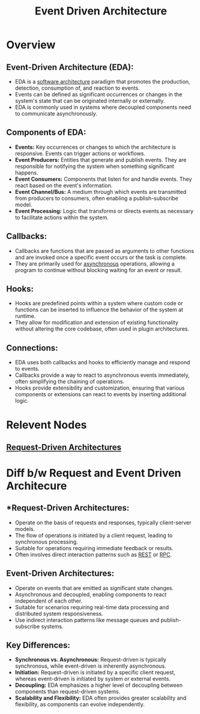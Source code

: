 :PROPERTIES:
:ID:       46f09529-c273-49ed-9bf7-7e0a6d97d65c
:ROAM_ALIASES: callbacks hooks "Event Based Programming"
:END:
#+title: Event Driven Architecture
#+filetags: :cs:

* Overview
** *Event-Driven Architecture (EDA):*
  - EDA is a [[id:477c67c1-b742-4b54-886f-a06ad47f231f][software architecture]] paradigm that promotes the production, detection, consumption of, and reaction to events.
  - Events can be defined as significant occurrences or changes in the system's state that can be originated internally or externally.
  - EDA is commonly used in systems where decoupled components need to communicate asynchronously.

** *Components of EDA:*
  - *Events:* Key occurrences or changes to which the architecture is responsive. Events can trigger actions or workflows.
  - *Event Producers:* Entities that generate and publish events. They are responsible for notifying the system when something significant happens.
  - *Event Consumers:* Components that listen for and handle events. They react based on the event's information.
  - *Event Channel/Bus:* A medium through which events are transmitted from producers to consumers, often enabling a publish-subscribe model.
  - *Event Processing:* Logic that transforms or directs events as necessary to facilitate actions within the system.

** *Callbacks:*
  - Callbacks are functions that are passed as arguments to other functions and are invoked once a specific event occurs or the task is complete.
  - They are primarily used for [[id:b2ce2739-98c4-4ff0-931c-3a836686bf55][asynchronous]] operations, allowing a program to continue without blocking waiting for an event or result.

** *Hooks:*
  - Hooks are predefined points within a system where custom code or functions can be inserted to influence the behavior of the system at runtime.
  - They allow for modification and extension of existing functionality without altering the core codebase, often used in plugin architectures.

** *Connections:*
- EDA uses both callbacks and hooks to efficiently manage and respond to events.
- Callbacks provide a way to react to asynchronous events immediately, often simplifying the chaining of operations.
- Hooks provide extensibility and customization, ensuring that various components or extensions can react to events by inserting additional logic.

* Relevent Nodes
** [[id:d3a28c5a-1daa-4dd7-a31d-2baa2655e1b2][Request-Driven Architectures]]
* Diff b/w Request and Event Driven Architecure
** *Request-Driven Architectures:
- Operate on the basis of requests and responses, typically client-server models.
- The flow of operations is initiated by a client request, leading to synchronous processing.
- Suitable for operations requiring immediate feedback or results.
- Often involves direct interaction patterns such as [[id:88828c6f-87e0-4569-b236-dc6ebb72d282][REST]] or [[id:19079639-be92-46cf-82c5-3d81c935705c][RPC]].

** Event-Driven Architectures:
- Operate on events that are emitted as significant state changes.
- Asynchronous and decoupled, enabling components to react independent of each other.
- Suitable for scenarios requiring real-time data processing and distributed system responsiveness.
- Use indirect interaction patterns like message queues and publish-subscribe systems.

** Key Differences:
- *Synchronous vs. Asynchronous:* Request-driven is typically synchronous, while event-driven is inherently asynchronous.
- *Initiation:* Request-driven is initiated by a specific client request, whereas event-driven is initiated by system or external events.
- *Decoupling:* EDA emphasizes a higher level of decoupling between components than request-driven systems.
- *Scalability and Flexibility:* EDA often provides greater scalability and flexibility, as components can evolve independently.

